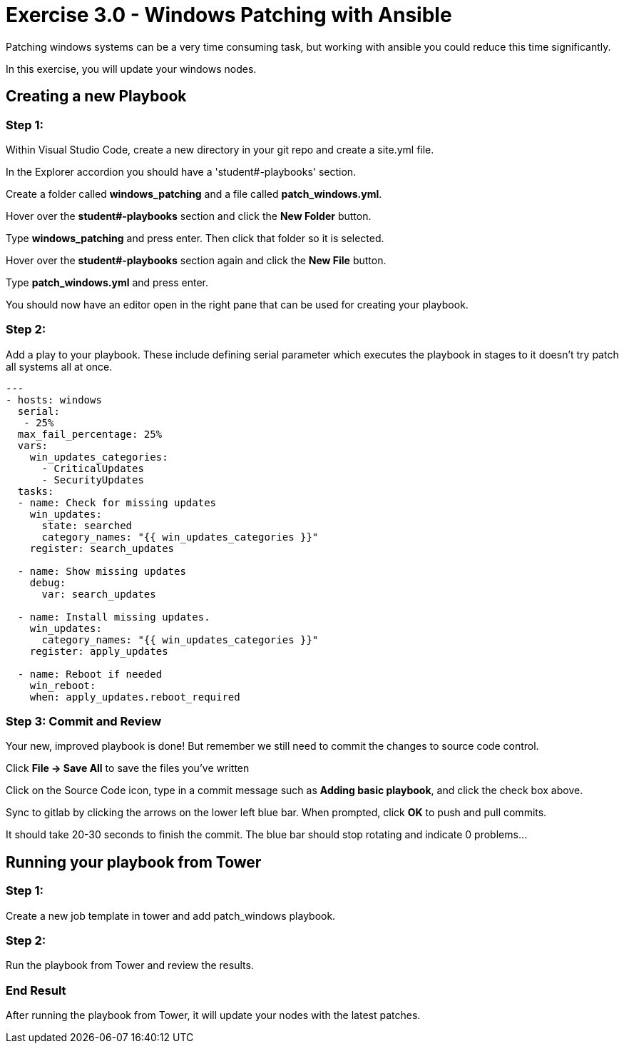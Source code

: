 
:icons: font
:imagesdir: images



= Exercise 3.0 - Windows Patching with Ansible

Patching windows systems can be a very time consuming task, but working with ansible you could reduce this time significantly.

In this exercise, you will update your windows nodes.

== Creating a new Playbook

=== Step 1:

Within Visual Studio Code, create a new directory in your git repo and create a site.yml file.

In the Explorer accordion you should have a 'student#-playbooks' section.

Create a folder called *windows_patching* and a file called *patch_windows.yml*.

Hover over the *student#-playbooks* section and click the *New Folder* button.

Type *windows_patching* and press enter.  Then click that folder so it is selected.

Hover over the *student#-playbooks* section again and click the *New File* button.

Type *patch_windows.yml* and press enter.

You should now have an editor open in the right pane that can be used for creating your playbook.


=== Step 2:

Add a play to your playbook.  These include defining serial parameter which executes the playbook in stages to it doesn't try patch all systems all at once.

[source,bash]
----
---
- hosts: windows
  serial:
   - 25%
  max_fail_percentage: 25%
  vars:
    win_updates_categories:
      - CriticalUpdates
      - SecurityUpdates
  tasks:
  - name: Check for missing updates
    win_updates:
      state: searched
      category_names: "{{ win_updates_categories }}"
    register: search_updates

  - name: Show missing updates
    debug:
      var: search_updates

  - name: Install missing updates.
    win_updates:
      category_names: "{{ win_updates_categories }}"
    register: apply_updates

  - name: Reboot if needed
    win_reboot:
    when: apply_updates.reboot_required
----

=== Step 3: Commit and Review

Your new, improved playbook is done! But remember we still need to commit the changes to source code control.

Click *File -> Save All* to save the files you've written

Click on the Source Code icon, type in a commit message such as *Adding basic playbook*, and click the check box above.


Sync to gitlab by clicking the arrows on the lower left blue bar.  When prompted, click *OK* to push and pull commits.

It should take 20-30 seconds to finish the commit.  The blue bar should stop rotating and indicate 0 problems...

== Running your playbook from Tower

=== Step 1:

Create a new job template in tower and add patch_windows playbook.

=== Step 2:

Run the playbook from Tower and review the results.

=== End Result

After running the playbook from Tower, it will update your nodes with the latest patches.




